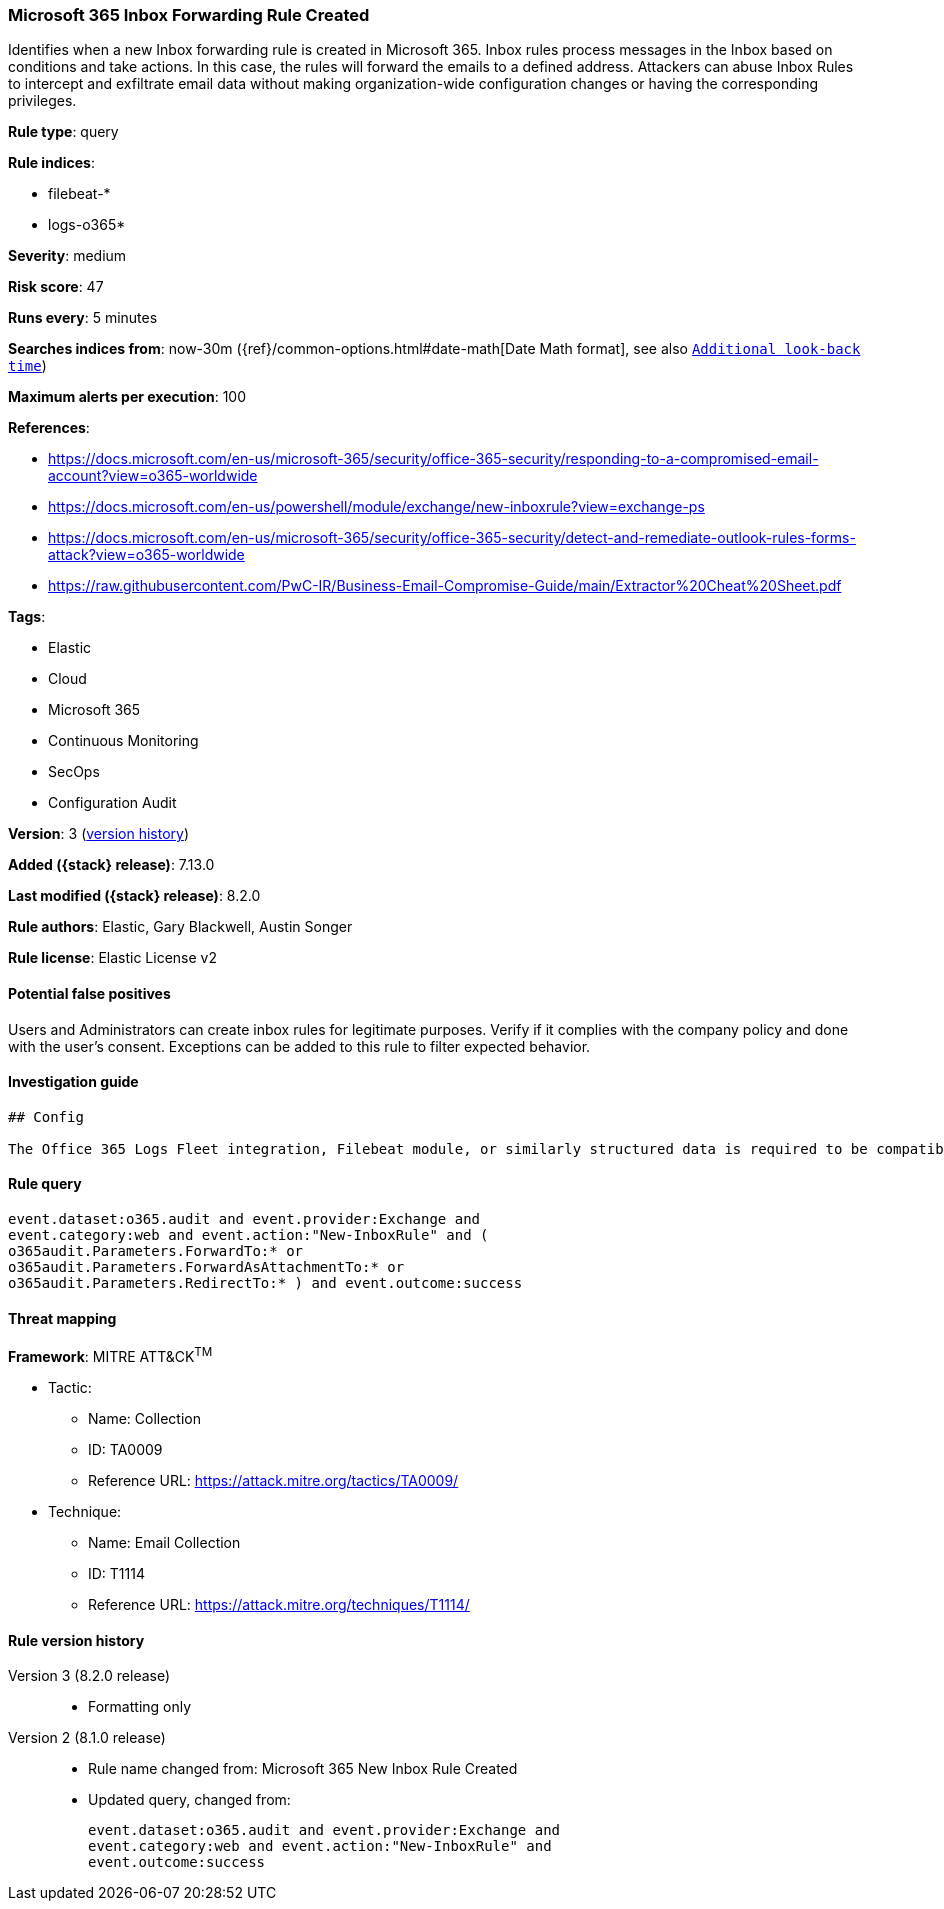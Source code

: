 [[microsoft-365-inbox-forwarding-rule-created]]
=== Microsoft 365 Inbox Forwarding Rule Created

Identifies when a new Inbox forwarding rule is created in Microsoft 365. Inbox rules process messages in the Inbox based on conditions and take actions. In this case, the rules will forward the emails to a defined address. Attackers can abuse Inbox Rules to intercept and exfiltrate email data without making organization-wide configuration changes or having the corresponding privileges.

*Rule type*: query

*Rule indices*:

* filebeat-*
* logs-o365*

*Severity*: medium

*Risk score*: 47

*Runs every*: 5 minutes

*Searches indices from*: now-30m ({ref}/common-options.html#date-math[Date Math format], see also <<rule-schedule, `Additional look-back time`>>)

*Maximum alerts per execution*: 100

*References*:

* https://docs.microsoft.com/en-us/microsoft-365/security/office-365-security/responding-to-a-compromised-email-account?view=o365-worldwide
* https://docs.microsoft.com/en-us/powershell/module/exchange/new-inboxrule?view=exchange-ps
* https://docs.microsoft.com/en-us/microsoft-365/security/office-365-security/detect-and-remediate-outlook-rules-forms-attack?view=o365-worldwide
* https://raw.githubusercontent.com/PwC-IR/Business-Email-Compromise-Guide/main/Extractor%20Cheat%20Sheet.pdf

*Tags*:

* Elastic
* Cloud
* Microsoft 365
* Continuous Monitoring
* SecOps
* Configuration Audit

*Version*: 3 (<<microsoft-365-inbox-forwarding-rule-created-history, version history>>)

*Added ({stack} release)*: 7.13.0

*Last modified ({stack} release)*: 8.2.0

*Rule authors*: Elastic, Gary Blackwell, Austin Songer

*Rule license*: Elastic License v2

==== Potential false positives

Users and Administrators can create inbox rules for legitimate purposes. Verify if it complies with the company policy and done with the user's consent. Exceptions can be added to this rule to filter expected behavior.

==== Investigation guide


[source,markdown]
----------------------------------
## Config

The Office 365 Logs Fleet integration, Filebeat module, or similarly structured data is required to be compatible with this rule.
----------------------------------


==== Rule query


[source,js]
----------------------------------
event.dataset:o365.audit and event.provider:Exchange and
event.category:web and event.action:"New-InboxRule" and (
o365audit.Parameters.ForwardTo:* or
o365audit.Parameters.ForwardAsAttachmentTo:* or
o365audit.Parameters.RedirectTo:* ) and event.outcome:success
----------------------------------

==== Threat mapping

*Framework*: MITRE ATT&CK^TM^

* Tactic:
** Name: Collection
** ID: TA0009
** Reference URL: https://attack.mitre.org/tactics/TA0009/
* Technique:
** Name: Email Collection
** ID: T1114
** Reference URL: https://attack.mitre.org/techniques/T1114/

[[microsoft-365-inbox-forwarding-rule-created-history]]
==== Rule version history

Version 3 (8.2.0 release)::
* Formatting only

Version 2 (8.1.0 release)::
* Rule name changed from: Microsoft 365 New Inbox Rule Created
+
* Updated query, changed from:
+
[source, js]
----------------------------------
event.dataset:o365.audit and event.provider:Exchange and
event.category:web and event.action:"New-InboxRule" and
event.outcome:success
----------------------------------

